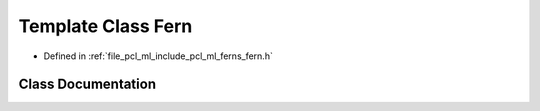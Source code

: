 .. _exhale_class_classpcl_1_1_fern:

Template Class Fern
===================

- Defined in :ref:`file_pcl_ml_include_pcl_ml_ferns_fern.h`


Class Documentation
-------------------


.. doxygenclass:: pcl::Fern
   :members:
   :protected-members:
   :undoc-members: